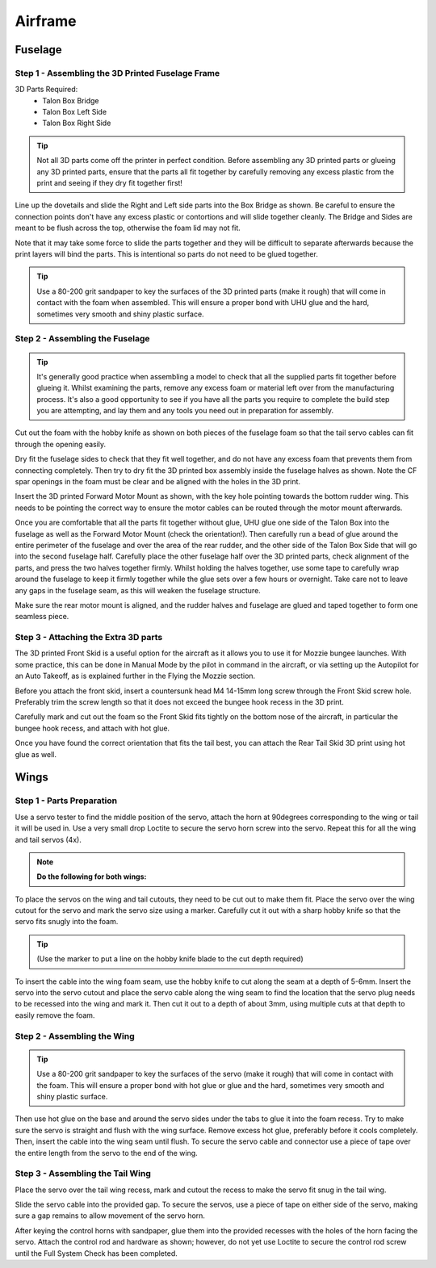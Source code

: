 Airframe
========

Fuselage
---------

Step 1 - Assembling the 3D Printed Fuselage Frame
..................................................

3D Parts Required:
  - Talon Box Bridge
  - Talon Box Left Side
  - Talon Box Right Side

.. image:: /images/Fuselage/TalonBoxParts_SM.jpg
    :target: /images/Fuselage/TalonBoxParts.jpg

.. Tip::
    Not all 3D parts come off the printer in perfect condition. Before assembling any 3D printed parts
    or glueing any 3D printed parts, ensure that the parts all fit together by carefully removing any excess plastic from the print and seeing if they dry fit together first!

Line up the dovetails and slide the Right and Left side parts into the Box Bridge as shown.
Be careful to ensure the connection points don't have any excess plastic or contortions and will slide together cleanly.
The Bridge and Sides are meant to be flush across the top, otherwise the foam lid may not fit.

Note that it may take some force to slide the parts together and they will be difficult to separate afterwards because the print layers will bind the parts.
This is intentional so parts do not need to be glued together.


.. image:: /images/Fuselage/TalonBoxAssembled_SM.jpg
    :target: /images/Fuselage/TalonBoxAssembled.jpg

.. Tip::
  Use a 80-200 grit sandpaper to key the surfaces of the 3D printed parts (make it rough) that will come in contact with the foam when assembled.
  This will ensure a proper bond with UHU glue and the hard, sometimes very smooth and shiny plastic surface.

Step 2 - Assembling the Fuselage
..................................

.. image:: /images/Fuselage/TalonBoxInFuselageParts_SM.jpg
    :target: /images/Fuselage/TalonBoxInFuselageParts.jpg

.. Tip::
  It's generally good practice when assembling a model to check that all the supplied parts fit together before glueing it.
  Whilst examining the parts, remove any excess foam or material left over from the manufacturing process.
  It's also a good opportunity to see if you have all the parts you require to complete the build step you are attempting, and lay them and any tools you need out in preparation for assembly.


.. image:: /images/Fuselage/RearServoCableCut_SM.jpg
    :target: /images/Fuselage/RearServoCableCut.jpg

Cut out the foam with the hobby knife as shown on both pieces of the fuselage foam so that the tail servo cables can fit through the opening easily.

.. image:: /images/Fuselage/TalonBoxInFuselage_SM.jpg
    :target: /images/Fuselage/TalonBoxInFuselage.jpg

Dry fit the fuselage sides to check that they fit well together, and do not have any excess foam that prevents them from connecting completely.
Then try to dry fit the 3D printed box assembly inside the fuselage halves as shown. Note the CF spar openings in the foam must be clear and be aligned with the holes in the 3D print.

.. image:: /images/Fuselage/ForwardMotorMountInstall_SM.jpg
    :target: /images/Fuselage/ForwardMotorMountInstall.jpg

Insert the 3D printed Forward Motor Mount as shown, with the key hole pointing towards the bottom rudder wing.
This needs to be pointing the correct way to ensure the motor cables can be routed through the motor mount afterwards.

.. image:: /images/Fuselage/TalonFuselageGlue_SM.jpg
     :target: /images/Fuselage/TalonFuselageGlue.jpg

Once you are comfortable that all the parts fit together without glue, UHU glue one side of the Talon Box into the fuselage as well as the Forward Motor Mount (check the orientation!).
Then carefully run a bead of glue around the entire perimeter of the fuselage and over the area of the rear rudder,
and the other side of the Talon Box Side that will go into the second fuselage half.
Carefully place the other fuselage half over the 3D printed parts, check alignment of the parts, and press the two halves together firmly.
Whilst holding the halves together, use some tape to carefully wrap around the fuselage to keep it firmly together while the glue sets over a few hours or overnight.
Take care not to leave any gaps in the fuselage seam, as this will weaken the fuselage structure.

.. image:: /images/Fuselage/GluedFuselage_SM.jpg
    :target: /images/Fuselage/GluedFuselage.jpg

Make sure the rear motor mount is aligned, and the rudder halves and fuselage are glued and taped together to form one seamless piece.

.. image:: /images/Fuselage/FuselageTape_SM.jpg
    :target: /images/Fuselage/FuselageTape.jpg

Step 3 - Attaching the Extra 3D parts
........................................

The 3D printed Front Skid is a useful option for the aircraft as it allows you to use it for Mozzie bungee launches.
With some practice, this can be done in Manual Mode by the pilot in command in the aircraft,
or via setting up the Autopilot for an Auto Takeoff, as is explained further in the Flying the Mozzie section.

Before you attach the front skid, insert a countersunk head M4 14-15mm long screw through the Front Skid screw hole.
Preferably trim the screw length so that it does not exceed the bungee hook recess in the 3D print.

Carefully mark and cut out the foam so the Front Skid fits tightly on the bottom nose of the aircraft,
in particular the bungee hook recess, and attach with hot glue.

Once you have found the correct orientation that fits the tail best, you can attach the Rear Tail Skid 3D print using hot glue as well.

Wings
------

Step 1 - Parts Preparation
...............................

.. image:: /images/Wings/ServoCentreLockTight_SM.jpg
    :target: /images/Wings/ServoCentreLockTight.jpg

Use a servo tester to find the middle position of the servo, attach the horn at 90degrees corresponding to the wing or tail it will be used in.
Use a very small drop Loctite to secure the servo horn screw into the servo. Repeat this for all the wing and tail servos (4x).

.. image:: /images/Wings/WingServoCut_SM.jpg
    :target: /images/Wings/WingServoCut.jpg

.. Note::
   **Do the following for both wings:**

To place the servos on the wing and tail cutouts, they need to be cut out to make them fit.
Place the servo over the wing cutout for the servo and mark the servo size using a marker.
Carefully cut it out with a sharp hobby knife so that the servo fits snugly into the foam.

.. tip::

  (Use the marker to put a line on the hobby knife blade to the cut depth required)

.. image:: /images/Wings/WingServoCableCutout_SM.jpg
    :target: /images/Wings/WingServoCableCutout.jpg

To insert the cable into the wing foam seam, use the hobby knife to cut along the seam at a depth of 5-6mm.
Insert the servo into the servo cutout and place the servo cable along the wing seam to find the location that the servo plug needs to be recessed into the wing and mark it.
Then cut it out to a depth of about 3mm, using multiple cuts at that depth to easily remove the foam.

Step 2 - Assembling the Wing
...............................

.. image:: /images/Wings/WingServoInstalled_SM.jpg
    :target: /images/Wings/WingServoInstalled.jpg

.. Tip::
  Use a 80-200 grit sandpaper to key the surfaces of the servo (make it rough) that will come in contact with the foam.
  This will ensure a proper bond with hot glue or glue and the hard, sometimes very smooth and shiny plastic surface.

Then use hot glue on the base and around the servo sides under the tabs to glue it into the foam recess. Try to make sure the servo is straight and flush with the wing surface.
Remove excess hot glue, preferably before it cools completely. Then, insert the cable into the wing seam until flush.
To secure the servo cable and connector use a piece of tape over the entire length from the servo to the end of the wing.

Step 3 - Assembling the Tail Wing
....................................

.. image:: /images/Wings/TailServoCut_SM.jpg
    :target: /images/Wings/TailServoCut.jpg

Place the servo over the tail wing recess, mark and cutout the recess to make the servo fit snug in the tail wing.

.. image:: /images/Wings/TailServoInstalled_SM.jpg
    :target: /images/Wings/TailServoInstalled.jpg

Slide the servo cable into the provided gap.
To secure the servos, use a piece of tape on either side of the servo, making sure a gap remains to allow movement of the servo horn.


After keying the control horns with sandpaper, glue them into the provided recesses with the holes of the horn facing the servo.
Attach the control rod and hardware as shown; however, do not yet use Loctite to secure the control rod screw until the Full System Check has been completed.
